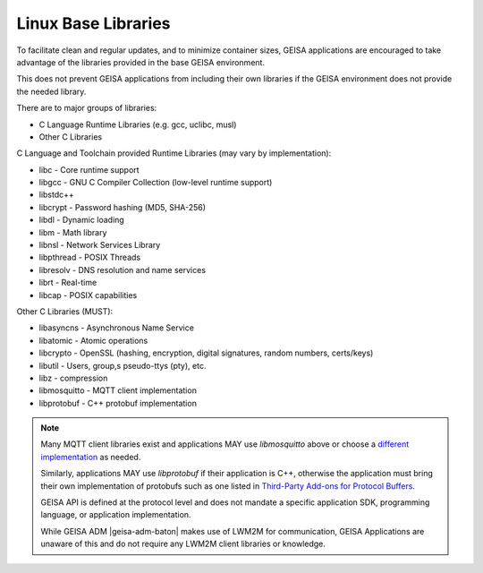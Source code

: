 Linux Base Libraries
-----------------------

To facilitate clean and regular updates,
and to minimize container sizes,
GEISA applications are encouraged
to take advantage of the libraries
provided in the base GEISA environment.

This does not prevent GEISA applications from including their own libraries
if the GEISA environment does not provide the needed library.

There are to major groups of libraries:

- C Language Runtime Libraries (e.g. gcc, uclibc, musl)
- Other C Libraries


C Language and Toolchain provided Runtime Libraries (may vary by implementation):

- libc - Core runtime support
- libgcc - GNU C Compiler Collection (low-level runtime support)
- libstdc++
- libcrypt - Password hashing (MD5, SHA-256)
- libdl - Dynamic loading
- libm - Math library
- libnsl - Network Services Library
- libpthread - POSIX Threads
- libresolv - DNS resolution and name services
- librt - Real-time
- libcap - POSIX capabilities

Other C Libraries (MUST):

- libasyncns - Asynchronous Name Service 
- libatomic - Atomic operations
- libcrypto - OpenSSL (hashing, encryption, digital signatures, random numbers, certs/keys)
- libutil - Users, group,s pseudo-ttys (pty), etc.
- libz - compression
- libmosquitto - MQTT client implementation
- libprotobuf - C++ protobuf implementation

.. note::

  Many MQTT client libraries exist and applications MAY use `libmosquitto` above or choose a `different implementation <https://mqtt.org/software/>`_ as needed.

  Similarly, applications MAY use `libprotobuf` if their application is C++, otherwise the application must bring their own implementation of protobufs such as one listed in `Third-Party Add-ons for Protocol Buffers <https://github.com/protocolbuffers/protobuf/blob/main/docs/third_party.md>`_.

  GEISA API is defined at the protocol level and does not mandate a specific application SDK, programming language, or application implementation.

  While GEISA ADM |geisa-adm-baton| makes use of LWM2M for communication, GEISA
  Applications are unaware of this and do not require any LWM2M client
  libraries or knowledge.

